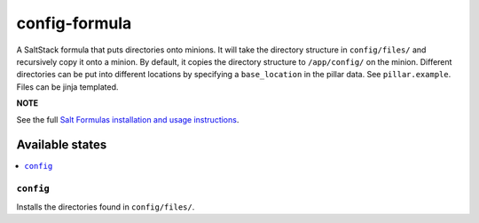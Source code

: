 ================
config-formula
================

A SaltStack formula that puts directories onto minions. It will take the directory structure in ``config/files/`` and recursively copy it onto a minion.
By default, it copies the directory structure to ``/app/config/`` on the minion.
Different directories can be put into different locations by specifying a ``base_location`` in the pillar data. See ``pillar.example``.
Files can be jinja templated.

**NOTE**

See the full `Salt Formulas installation and usage instructions
<https://docs.saltstack.com/en/latest/topics/development/conventions/formulas.html>`_.

Available states
================

.. contents::
    :local:

``config``
------------

Installs the directories found in ``config/files/``.

